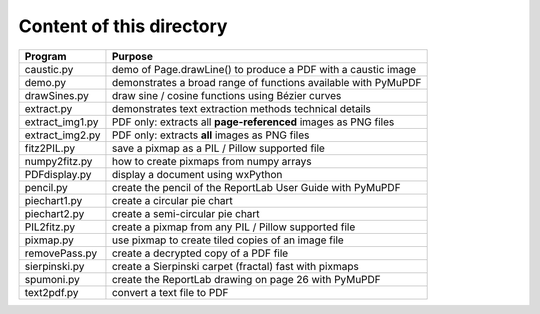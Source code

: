 ===========================
Content of this directory
===========================

===================== ===============================================================
Program               Purpose
===================== ===============================================================
caustic.py            demo of Page.drawLine() to produce a PDF with a caustic image
demo.py               demonstrates a broad range of functions available with PyMuPDF
drawSines.py          draw sine / cosine functions using Bézier curves
extract.py            demonstrates text extraction methods technical details
extract_img1.py       PDF only: extracts all **page-referenced** images as PNG files
extract_img2.py       PDF only: extracts **all** images as PNG files
fitz2PIL.py           save a pixmap as a PIL / Pillow supported file
numpy2fitz.py         how to create pixmaps from numpy arrays
PDFdisplay.py         display a document using wxPython
pencil.py             create the pencil of the ReportLab User Guide with PyMuPDF
piechart1.py          create a circular pie chart
piechart2.py          create a semi-circular pie chart
PIL2fitz.py           create a pixmap from any PIL / Pillow supported file
pixmap.py             use pixmap to create tiled copies of an image file
removePass.py         create a decrypted copy of a PDF file
sierpinski.py         create a Sierpinski carpet (fractal) fast with pixmaps
spumoni.py            create the ReportLab drawing on page 26 with PyMuPDF
text2pdf.py           convert a text file to PDF
===================== ===============================================================
